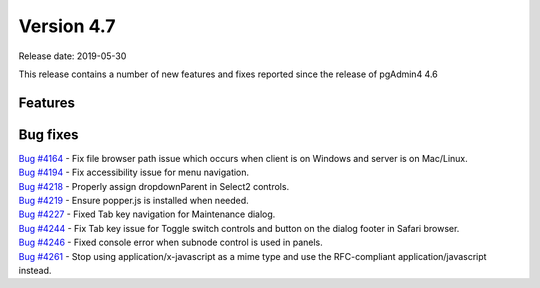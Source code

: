 ***********
Version 4.7
***********

Release date: 2019-05-30

This release contains a number of new features and fixes reported since the
release of pgAdmin4 4.6

Features
********


Bug fixes
*********

| `Bug #4164 <https://redmine.postgresql.org/issues/4164>`_ - Fix file browser path issue which occurs when client is on Windows and server is on Mac/Linux.
| `Bug #4194 <https://redmine.postgresql.org/issues/4194>`_ - Fix accessibility issue for menu navigation.
| `Bug #4218 <https://redmine.postgresql.org/issues/4218>`_ - Properly assign dropdownParent in Select2 controls.
| `Bug #4219 <https://redmine.postgresql.org/issues/4219>`_ - Ensure popper.js is installed when needed.
| `Bug #4227 <https://redmine.postgresql.org/issues/4227>`_ - Fixed Tab key navigation for Maintenance dialog.
| `Bug #4244 <https://redmine.postgresql.org/issues/4244>`_ - Fix Tab key issue for Toggle switch controls and button on the dialog footer in Safari browser.
| `Bug #4246 <https://redmine.postgresql.org/issues/4246>`_ - Fixed console error when subnode control is used in panels.
| `Bug #4261 <https://redmine.postgresql.org/issues/4261>`_ - Stop using application/x-javascript as a mime type and use the RFC-compliant application/javascript instead.